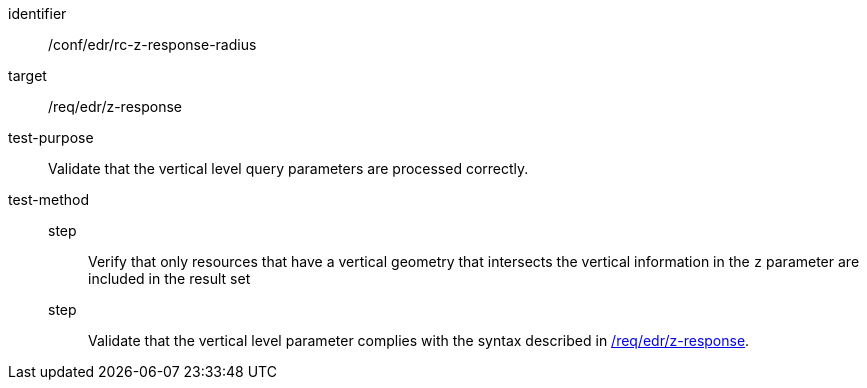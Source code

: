 //Autogenerated file - DO NOT EDIT
[[ats_collections_rc-z-response-radius]]
[abstract_test]
====
[%metadata]
identifier:: /conf/edr/rc-z-response-radius
target:: /req/edr/z-response
test-purpose:: Validate that the vertical level query parameters are processed correctly.
test-method::
step::: Verify that only resources that have a vertical geometry that intersects the vertical information in the `z` parameter are included in the result set
step::: Validate that the vertical level parameter complies with the syntax described in <<req_edr_z-response,/req/edr/z-response>>.
====
